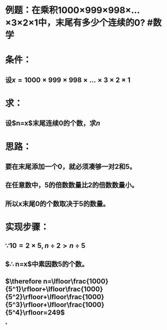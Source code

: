 * 例题：在乘积1000×999×998×...×3×2×1中，末尾有多少个连续的0? #数学
* 条件：
:PROPERTIES:
:id: 62e1f044-20c8-4021-907b-f6f6f79f4222
:END:
** 设$x=1000 \times 999 \times 998  \times ... \times 3 \times 2 \times 1$
* 求：
** 设$n=x$末尾连续0的个数，求$n$
* 思路：
** 要在末尾添加一个0，就必须凑够一对2和5。
** 在任意数中，5的倍数数量比2的倍数数量小。
** 所以x末尾0的个数取决于5的数量。
* 实现步骤：
** $\because 10=2 \times 5,n \div 2>n \div 5$
** $\therefore n=x$中素因数5的个数。
** $\therefore n=\lfloor\frac{1000}{5^1}\rfloor+\lfloor\frac{1000}{5^2}\rfloor+\lfloor\frac{1000}{5^3}\rfloor+\lfloor\frac{1000}{5^4}\rfloor=249$
*